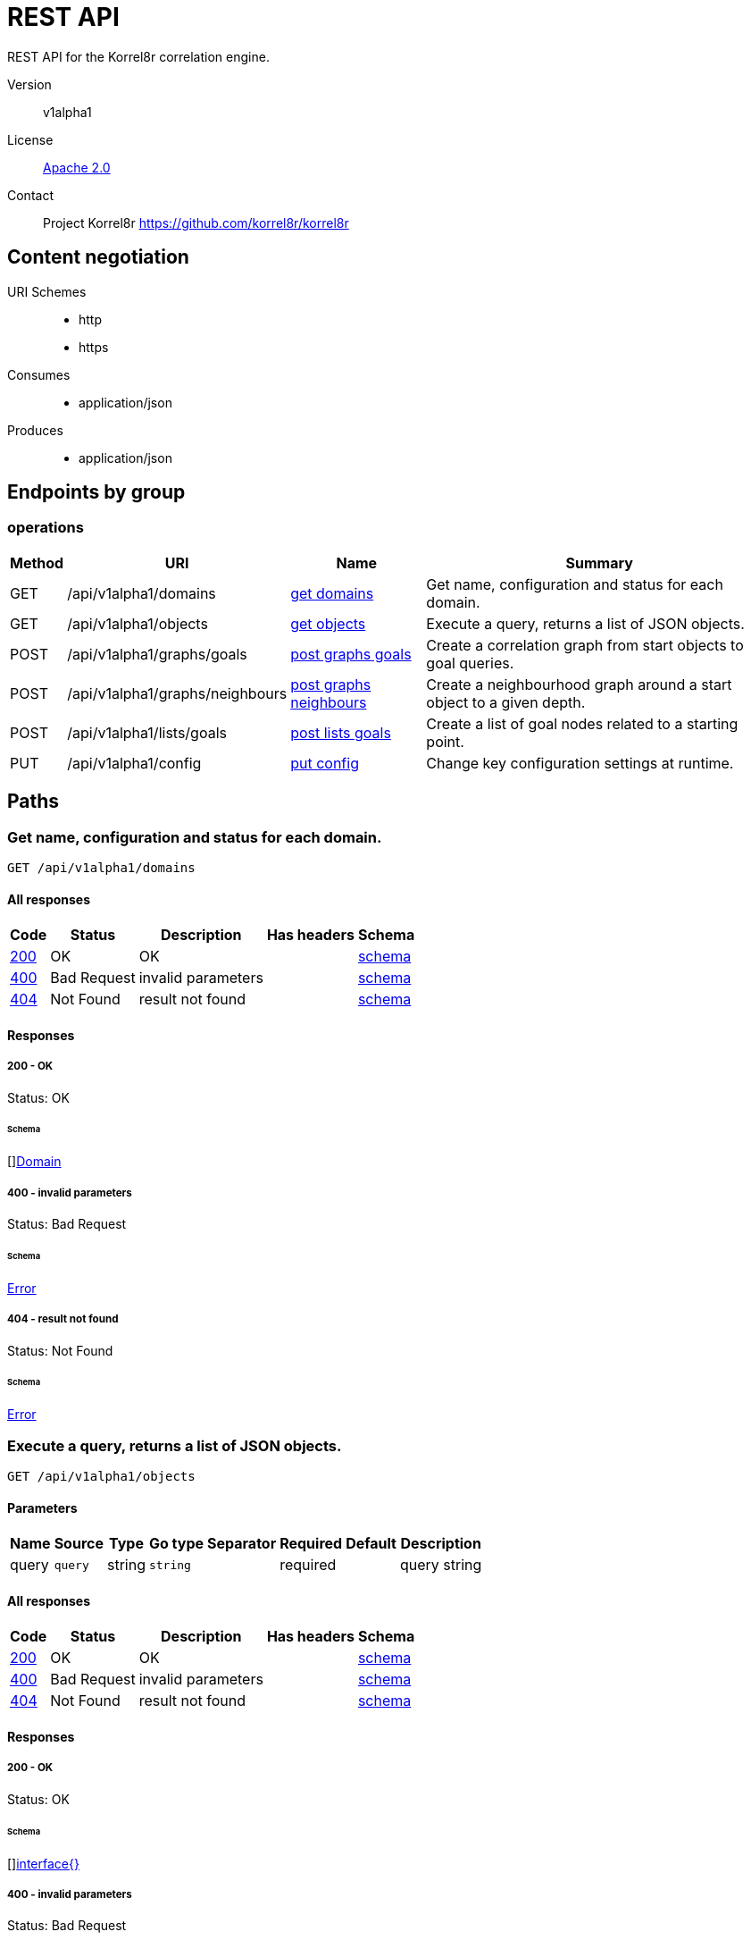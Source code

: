 

= REST API

REST API for the Korrel8r correlation engine.


Version:: v1alpha1

License:: https://github.com/korrel8r/korrel8r/blob/main/LICENSE[Apache 2.0]
Contact:: Project Korrel8r  https://github.com/korrel8r/korrel8r

== Content negotiation
URI Schemes::
* http
* https
Consumes::
* application/json
Produces::
* application/json

== Endpoints by group

===  operations

[%autowidth]
|===
| Method  | URI     | Name   | Summary

| GET | /api/v1alpha1/domains | link:#id-get-domains[get domains] | Get name, configuration and status for each domain.

| GET | /api/v1alpha1/objects | link:#id-get-objects[get objects] | Execute a query, returns a list of JSON objects.

| POST | /api/v1alpha1/graphs/goals | link:#id-post-graphs-goals[post graphs goals] | Create a correlation graph from start objects to goal queries.

| POST | /api/v1alpha1/graphs/neighbours | link:#id-post-graphs-neighbours[post graphs neighbours] | Create a neighbourhood graph around a start object to a given depth.

| POST | /api/v1alpha1/lists/goals | link:#id-post-lists-goals[post lists goals] | Create a list of goal nodes related to a starting point.

| PUT | /api/v1alpha1/config | link:#id-put-config[put config] | Change key configuration settings at runtime.

|===

== Paths

[id=id-get-domains]
=== Get name, configuration and status for each domain.

----
GET /api/v1alpha1/domains
----

==== All responses

[%autowidth]
|===
| Code | Status | Description | Has headers | Schema

| link:#get-domains-200[200] | OK | OK |  | link:#get-domains-200-schema[schema]

| link:#get-domains-400[400] | Bad Request | invalid parameters |  | link:#get-domains-400-schema[schema]

| link:#get-domains-404[404] | Not Found | result not found |  | link:#get-domains-404-schema[schema]

|===

==== Responses
  

[id=get-domains-200]
=====  200 - OK
Status: OK

[id=get-domains-200-schema]
====== Schema

  

[]link:#domain[Domain]

[id=get-domains-400]
=====  400 - invalid parameters
Status: Bad Request

[id=get-domains-400-schema]
====== Schema

  

link:#error)[Error]

[id=get-domains-404]
=====  404 - result not found
Status: Not Found

[id=get-domains-404-schema]
====== Schema

  

link:#error)[Error]

[id=id-get-objects]
=== Execute a query, returns a list of JSON objects.

----
GET /api/v1alpha1/objects
----

==== Parameters

[%autowidth]
|===
| Name | Source | Type | Go type | Separator | Required | Default | Description

| query
| `query`
| string
| `string`
| 
| required
|  
| query string

|===

==== All responses

[%autowidth]
|===
| Code | Status | Description | Has headers | Schema

| link:#get-objects-200[200] | OK | OK |  | link:#get-objects-200-schema[schema]

| link:#get-objects-400[400] | Bad Request | invalid parameters |  | link:#get-objects-400-schema[schema]

| link:#get-objects-404[404] | Not Found | result not found |  | link:#get-objects-404-schema[schema]

|===

==== Responses
  

[id=get-objects-200]
=====  200 - OK
Status: OK

[id=get-objects-200-schema]
====== Schema

  

[]link:#interface[interface{}]

[id=get-objects-400]
=====  400 - invalid parameters
Status: Bad Request

[id=get-objects-400-schema]
====== Schema

  

link:#error)[Error]

[id=get-objects-404]
=====  404 - result not found
Status: Not Found

[id=get-objects-404-schema]
====== Schema

  

link:#error)[Error]

[id=id-post-graphs-goals]
=== Create a correlation graph from start objects to goal queries.

----
POST /api/v1alpha1/graphs/goals
----

==== Parameters

[%autowidth]
|===
| Name | Source | Type | Go type | Separator | Required | Default | Description

| rules
| `query`
| boolean
| `bool`
| 
| optional
|  
| include rules in graph edges

| request | `body` | link:#goals[Goals] | `models.Goals` | | ✓ | | search from start to goal classes

|===

==== All responses

[%autowidth]
|===
| Code | Status | Description | Has headers | Schema

| link:#post-graphs-goals-200[200] | OK | OK |  | link:#post-graphs-goals-200-schema[schema]

| link:#post-graphs-goals-206[206] | Partial Content | interrupted, partial result |  | link:#post-graphs-goals-206-schema[schema]

| link:#post-graphs-goals-400[400] | Bad Request | invalid parameters |  | link:#post-graphs-goals-400-schema[schema]

| link:#post-graphs-goals-404[404] | Not Found | result not found |  | link:#post-graphs-goals-404-schema[schema]

|===

==== Responses
  

[id=post-graphs-goals-200]
=====  200 - OK
Status: OK

[id=post-graphs-goals-200-schema]
====== Schema

  

link:#graph)[Graph]

[id=post-graphs-goals-206]
=====  206 - interrupted, partial result
Status: Partial Content

[id=post-graphs-goals-206-schema]
====== Schema

  

link:#graph)[Graph]

[id=post-graphs-goals-400]
=====  400 - invalid parameters
Status: Bad Request

[id=post-graphs-goals-400-schema]
====== Schema

  

link:#error)[Error]

[id=post-graphs-goals-404]
=====  404 - result not found
Status: Not Found

[id=post-graphs-goals-404-schema]
====== Schema

  

link:#error)[Error]

[id=id-post-graphs-neighbours]
=== Create a neighbourhood graph around a start object to a given depth.

----
POST /api/v1alpha1/graphs/neighbours
----

==== Parameters

[%autowidth]
|===
| Name | Source | Type | Go type | Separator | Required | Default | Description

| rules
| `query`
| boolean
| `bool`
| 
| optional
|  
| include rules in graph edges

| request | `body` | link:#neighbours[Neighbours] | `models.Neighbours` | | ✓ | | search from neighbours

|===

==== All responses

[%autowidth]
|===
| Code | Status | Description | Has headers | Schema

| link:#post-graphs-neighbours-200[200] | OK | OK |  | link:#post-graphs-neighbours-200-schema[schema]

| link:#post-graphs-neighbours-206[206] | Partial Content | interrupted, partial result |  | link:#post-graphs-neighbours-206-schema[schema]

| link:#post-graphs-neighbours-400[400] | Bad Request | invalid parameters |  | link:#post-graphs-neighbours-400-schema[schema]

| link:#post-graphs-neighbours-404[404] | Not Found | result not found |  | link:#post-graphs-neighbours-404-schema[schema]

|===

==== Responses
  

[id=post-graphs-neighbours-200]
=====  200 - OK
Status: OK

[id=post-graphs-neighbours-200-schema]
====== Schema

  

link:#graph)[Graph]

[id=post-graphs-neighbours-206]
=====  206 - interrupted, partial result
Status: Partial Content

[id=post-graphs-neighbours-206-schema]
====== Schema

  

link:#graph)[Graph]

[id=post-graphs-neighbours-400]
=====  400 - invalid parameters
Status: Bad Request

[id=post-graphs-neighbours-400-schema]
====== Schema

  

link:#error)[Error]

[id=post-graphs-neighbours-404]
=====  404 - result not found
Status: Not Found

[id=post-graphs-neighbours-404-schema]
====== Schema

  

link:#error)[Error]

[id=id-post-lists-goals]
=== Create a list of goal nodes related to a starting point.

----
POST /api/v1alpha1/lists/goals
----

==== Parameters

[%autowidth]
|===
| Name | Source | Type | Go type | Separator | Required | Default | Description

| request | `body` | link:#goals[Goals] | `models.Goals` | | ✓ | | search from start to goal classes

|===

==== All responses

[%autowidth]
|===
| Code | Status | Description | Has headers | Schema

| link:#post-lists-goals-200[200] | OK | OK |  | link:#post-lists-goals-200-schema[schema]

| link:#post-lists-goals-400[400] | Bad Request | invalid parameters |  | link:#post-lists-goals-400-schema[schema]

| link:#post-lists-goals-404[404] | Not Found | result not found |  | link:#post-lists-goals-404-schema[schema]

|===

==== Responses
  

[id=post-lists-goals-200]
=====  200 - OK
Status: OK

[id=post-lists-goals-200-schema]
====== Schema

  

[]link:#node[Node]

[id=post-lists-goals-400]
=====  400 - invalid parameters
Status: Bad Request

[id=post-lists-goals-400-schema]
====== Schema

  

link:#error)[Error]

[id=post-lists-goals-404]
=====  404 - result not found
Status: Not Found

[id=post-lists-goals-404-schema]
====== Schema

  

link:#error)[Error]

[id=id-put-config]
=== Change key configuration settings at runtime.

----
PUT /api/v1alpha1/config
----

==== Parameters

[%autowidth]
|===
| Name | Source | Type | Go type | Separator | Required | Default | Description

| verbose
| `query`
| integer
| `int64`
| 
| optional
|  
| verbose setting for logging

|===

==== All responses

[%autowidth]
|===
| Code | Status | Description | Has headers | Schema

| link:#put-config-200[200] | OK | OK |  | link:#put-config-200-schema[schema]

| link:#put-config-default[default] | |  |  | link:#put-config-default-schema[schema]

|===

==== Responses
  

[id=put-config-200]
=====  200 - OK
Status: OK

[id=put-config-200-schema]
====== Schema

[id=put-config-default]
===== Default Response


[id=put-config-default-schema]
====== Schema

  

any

== Models

[id=id-constraint]
=== Constraint


Constraint constrains the objects that will be included in search results.
  





**Properties**

[%autowidth]
|===
| Name | Type | Go type | Required | Default | Description | Example

	| end | date-time (formatted string)| `strfmt.DateTime` |  | | End of time interval, quoted RFC 3339 format. | 

	| limit | integer| `int64` |  | | Limit number of objects returned per query, <=0 means no limit. | 

	| start | date-time (formatted string)| `strfmt.DateTime` |  | | Start of time interval, quoted RFC 3339 format. | 

	| timeout | string| `string` |  | | Timeout per request, h/m/s/ms/ns format | 

|===

[id=id-domain]
=== Domain


Domain configuration information.
  





**Properties**

[%autowidth]
|===
| Name | Type | Go type | Required | Default | Description | Example

	| name | string| `string` |  | | Name of the domain. | 

	| stores | []link:#store[Store]| `[]Store` |  | | Stores configured for the domain. | 

|===

[id=id-edge]
=== Edge


Directed edge in the result graph, from Start to Goal classes.
  





**Properties**

[%autowidth]
|===
| Name | Type | Go type | Required | Default | Description | Example

	| goal | string| `string` |  | | Goal is the class name of the goal node. | `domain:class`

	| rules | []link:#rule[Rule]| `[]*Rule` |  | | Rules is the set of rules followed along this edge. | 

	| start | string| `string` |  | | Start is the class name of the start node. | 

|===

[id=id-error]
=== Error


Error result containing an error message.
  





**Properties**

[%autowidth]
|===
| Name | Type | Go type | Required | Default | Description | Example

	| error | string| `string` |  | |  | 

|===

[id=id-goals]
=== Goals


Starting point for a goals search.
  





**Properties**

[%autowidth]
|===
| Name | Type | Go type | Required | Default | Description | Example

	| goals | []string| `[]string` |  | | Goal classes for correlation. | `["domain:class"]`

	| start | link:#start[Start]| `Start` |  | |  | 

|===

[id=id-graph]
=== Graph


Graph resulting from a correlation search.
  





**Properties**

[%autowidth]
|===
| Name | Type | Go type | Required | Default | Description | Example

	| edges | []link:#edge[Edge]| `[]*Edge` |  | |  | 

	| nodes | []link:#node[Node]| `[]*Node` |  | |  | 

|===

[id=id-neighbours]
=== Neighbours


Starting point for a neighbours search.
  





**Properties**

[%autowidth]
|===
| Name | Type | Go type | Required | Default | Description | Example

	| depth | integer| `int64` |  | | Max depth of neighbours graph. | 

	| start | link:#start[Start]| `Start` |  | |  | 

|===

[id=id-node]
=== Node


Node in the result graph, contains results for a single class.
  





**Properties**

[%autowidth]
|===
| Name | Type | Go type | Required | Default | Description | Example

	| class | string| `string` |  | | Class is the full class name in "DOMAIN:CLASS" form. | `domain:class`

	| count | integer| `int64` |  | | Count of results found for this class, after de-duplication. | 

	| queries | []link:#query-count[QueryCount]| `[]*QueryCount` |  | | Queries yielding results for this class. | 

|===

[id=id-query-count]
=== QueryCount


Query run during a correlation with a count of results found.
  





**Properties**

[%autowidth]
|===
| Name | Type | Go type | Required | Default | Description | Example

	| count | integer| `int64` |  | | Count of results or -1 if the query was not executed. | 

	| query | string| `string` |  | | Query for correlation data. | 

|===

[id=id-rule]
=== Rule


Rule is a correlation rule with a list of queries and results counts found during navigation.
  





**Properties**

[%autowidth]
|===
| Name | Type | Go type | Required | Default | Description | Example

	| name | string| `string` |  | | Name is an optional descriptive name. | 

	| queries | []link:#query-count[QueryCount]| `[]*QueryCount` |  | | Queries generated while following this rule. | 

|===

[id=id-start]
=== Start


Start identifies a set of starting objects for correlation.
  





**Properties**

[%autowidth]
|===
| Name | Type | Go type | Required | Default | Description | Example

	| class | string| `string` |  | | Class for `objects` | 

	| constraint | link:#constraint[Constraint]| `Constraint` |  | |  | 

	| objects | link:#interface[interface{}]| `interface{}` |  | | Objects of `class` serialized as JSON | 

	| queries | []string| `[]string` |  | | Queries for starting objects | 

|===

[id=id-store]
=== Store


Store is a map of name:value attributes used to connect to a store.
  



link:#store[Store]
